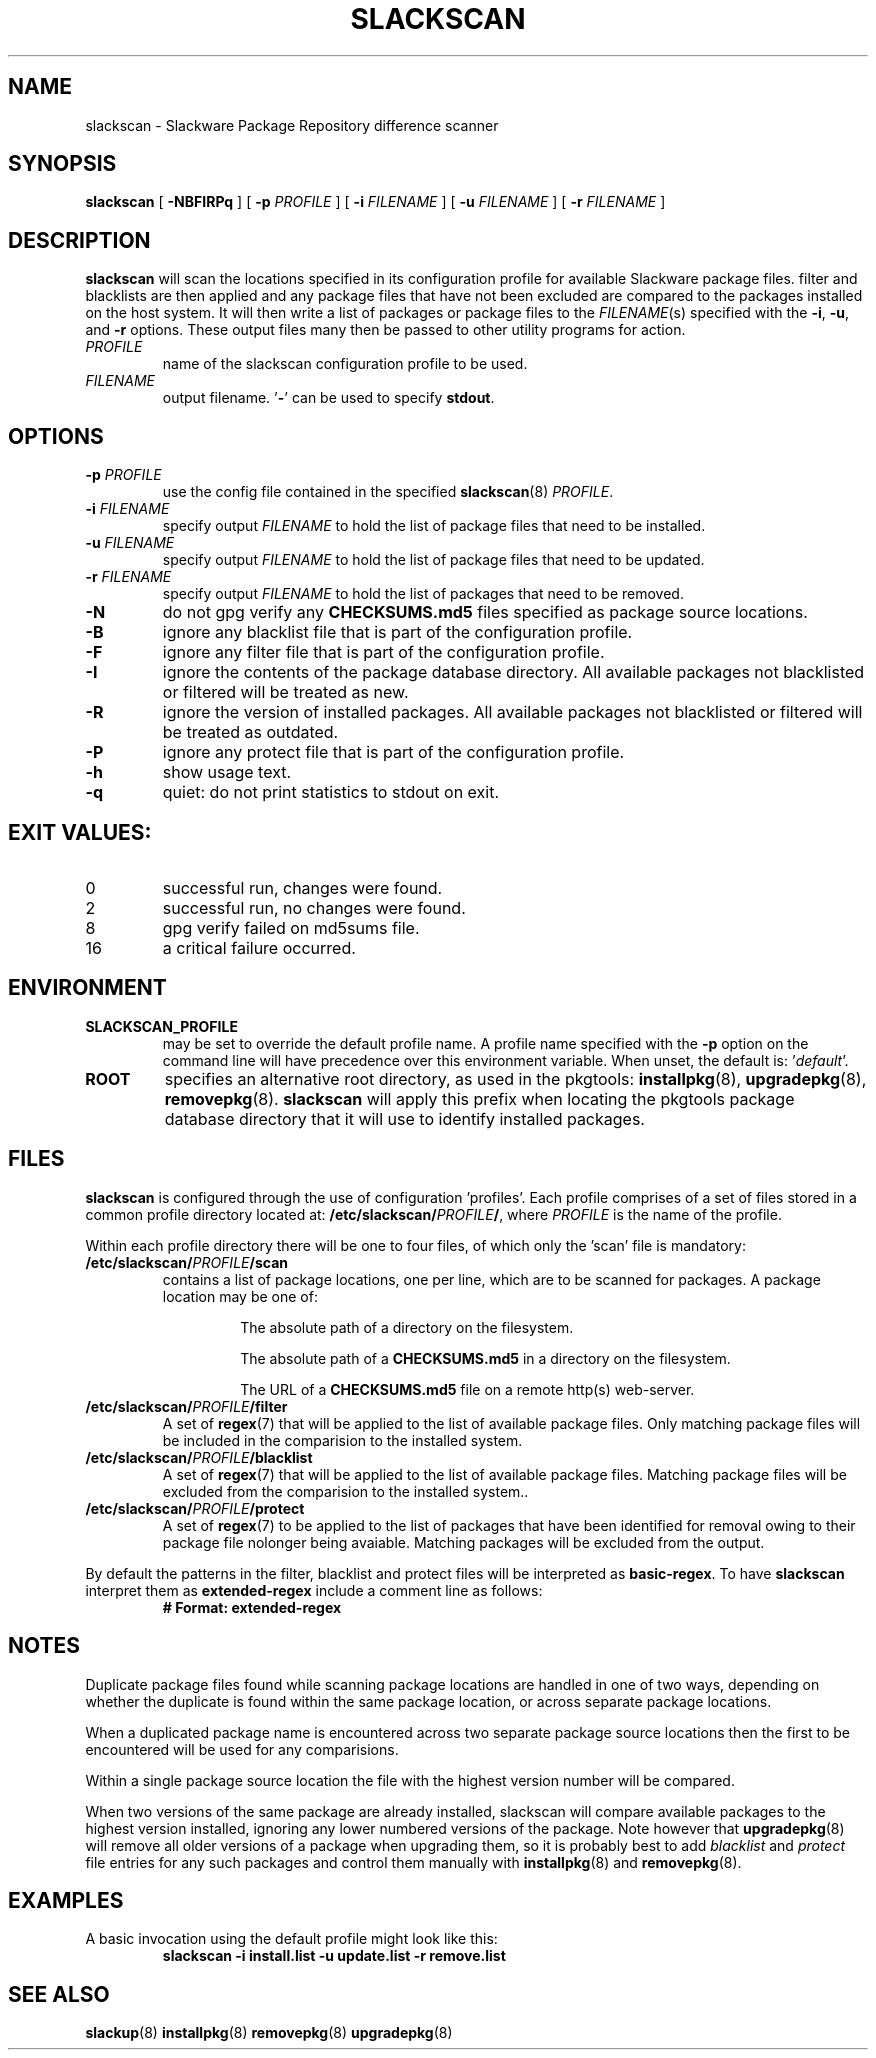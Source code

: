 .TH SLACKSCAN 8 2024-07-03 "slackscan 3.7"
.SH NAME
slackscan \- Slackware Package Repository difference scanner
.SH SYNOPSIS
.B slackscan
[ \fB-NBFIRPq\fR ] [ \fB\-p \fIPROFILE\fR ]
[ \fB\-i \fIFILENAME\fR ] [ \fB\-u \fIFILENAME\fR ] [ \fB\-r \fIFILENAME\fR ]
.SH DESCRIPTION
.B slackscan
will scan the locations specified in its configuration profile for
available Slackware package files. filter and blacklists are then
applied and any package files that have not been excluded are compared
to the packages installed on the host system. It will then write a
list of packages or package files to the \fIFILENAME\fR(s) specified with
the \fB\-i\fR, \fB\-u\fR, and \fB\-r\fR options. These output files
many then be passed to other utility programs for action.
.PP
.TP
.I PROFILE
name of the slackscan configuration profile to be used.
.TP
.I FILENAME
output filename. '\fB\-\fR' can be used to specify \fBstdout\fR.
.SH OPTIONS
.TP
.BI \-p " PROFILE"
use the config file contained in the specified \fBslackscan\fR(8) \fIPROFILE\fR.
.TP
.BI \-i " FILENAME"
specify output \fIFILENAME\fR to hold the list of package files that need to be installed.
.TP
.BI \-u " FILENAME"
specify output \fIFILENAME\fR to hold the list of package files that need to be updated.
.TP
.BI \-r " FILENAME"
specify output \fIFILENAME\fR to hold the list of packages that need to be removed.
.TP
.B \-N
do not gpg verify any \fBCHECKSUMS.md5\fR files specified as package
source locations.
.TP
.B \-B
ignore any blacklist file that is part of the configuration profile.
.TP
.B \-F
ignore any filter file that is part of the configuration profile.
.TP
.B \-I
ignore the contents of the package database directory.
All available packages not blacklisted or filtered will be treated
as new.
.TP
.B \-R
ignore the version of installed packages.
All available packages not blacklisted or filtered will be treated
as outdated.
.TP
.B \-P
ignore any protect file that is part of the configuration profile.
.TP
.B \-h
show usage text.
.TP
.B \-q
quiet: do not print statistics to stdout on exit.
.SH EXIT VALUES:
.TP
0
successful run, changes were found.
.TP
2
successful run, no changes were found.
.TP
8
gpg verify failed on md5sums file.
.TP
16
a critical failure occurred.
.SH ENVIRONMENT
.TP
.B SLACKSCAN_PROFILE
may be set to override the default profile name. A profile name
specified with the \fB\-p\fR option on the command line will have
precedence over this environment variable. When unset, the default
is: '\fIdefault\fR'.
.TP
.B ROOT
specifies an alternative root directory, as used in the pkgtools:
.BR installpkg (8), 
.BR upgradepkg (8), 
.BR removepkg (8).
.B slackscan
will apply this prefix when locating the pkgtools package database
directory that it will use to identify installed packages.
.SH FILES
.B slackscan
is configured through the use of configuration 'profiles'. Each
profile comprises of a set of files stored in a common profile
directory located at: \fB/etc/slackscan/\fIPROFILE\fB/\fR, where
\fIPROFILE\fR is the name of the profile.
.PP
Within each profile directory there will be one to four files,
of which only the 'scan' file is mandatory:
.TP
.BI /etc/slackscan/ PROFILE /scan
contains a list of package locations, one per line, which are to
be scanned for packages. A package location may be one of:
.RS
.IP
The absolute path of a directory on the filesystem.
.IP
The absolute path of a \fBCHECKSUMS.md5\fR in a directory on the
filesystem.
.IP
The URL of a \fBCHECKSUMS.md5\fR file on a remote http(s) web-server.
.RE
.TP
.BI /etc/slackscan/ PROFILE /filter
A set of \fBregex\fR(7) that will be applied to the list of available
package files. Only matching package files will be included in the
comparision to the installed system.
.TP
.BI /etc/slackscan/ PROFILE /blacklist
A set of \fBregex\fR(7) that will be applied to the list of available
package files. Matching package files will be excluded from the
comparision to the installed system..
.TP
.BI /etc/slackscan/ PROFILE /protect
A set of \fBregex\fR(7) to be applied to the list of packages that
have been identified for removal owing to their package file nolonger
being avaiable. Matching packages will be excluded from the output.
.PP
By default the patterns in the filter, blacklist and protect files
will be interpreted as \fBbasic-regex\fR.  To have \fBslackscan\fR
interpret them as \fBextended-regex\fR include a comment line as
follows:
.RS
\fB
.nf
# Format: extended-regex
.fi
\fR
..RE
.SH NOTES
Duplicate package files found while scanning package locations are
handled in one of two ways, depending on whether the duplicate is found
within the same package location, or across separate package locations.
.PP
When a duplicated package name is encountered across two separate package
source locations then the first to be encountered will be used for any
comparisions.
.PP
Within a single package source location the file with the highest version
number will be compared.
.PP
When two versions of the same package are already installed, slackscan
will compare available packages to the highest version installed, ignoring
any lower numbered versions of the package. Note however that
.BR upgradepkg (8)
will remove all older versions of a package when upgrading them, so it is
probably best to add \fIblacklist\fR and \fIprotect\fR file entries for
any such packages and control them manually with
.BR installpkg (8)
and
.BR removepkg (8)\fR.

.SH EXAMPLES
A basic invocation using the default profile might look like this:
.RS
.nf
.B slackscan -i install.list -u update.list -r remove.list
.fi
.RE
.SH SEE ALSO
.BR slackup (8)
.BR installpkg (8)
.BR removepkg (8)
.BR upgradepkg (8)
